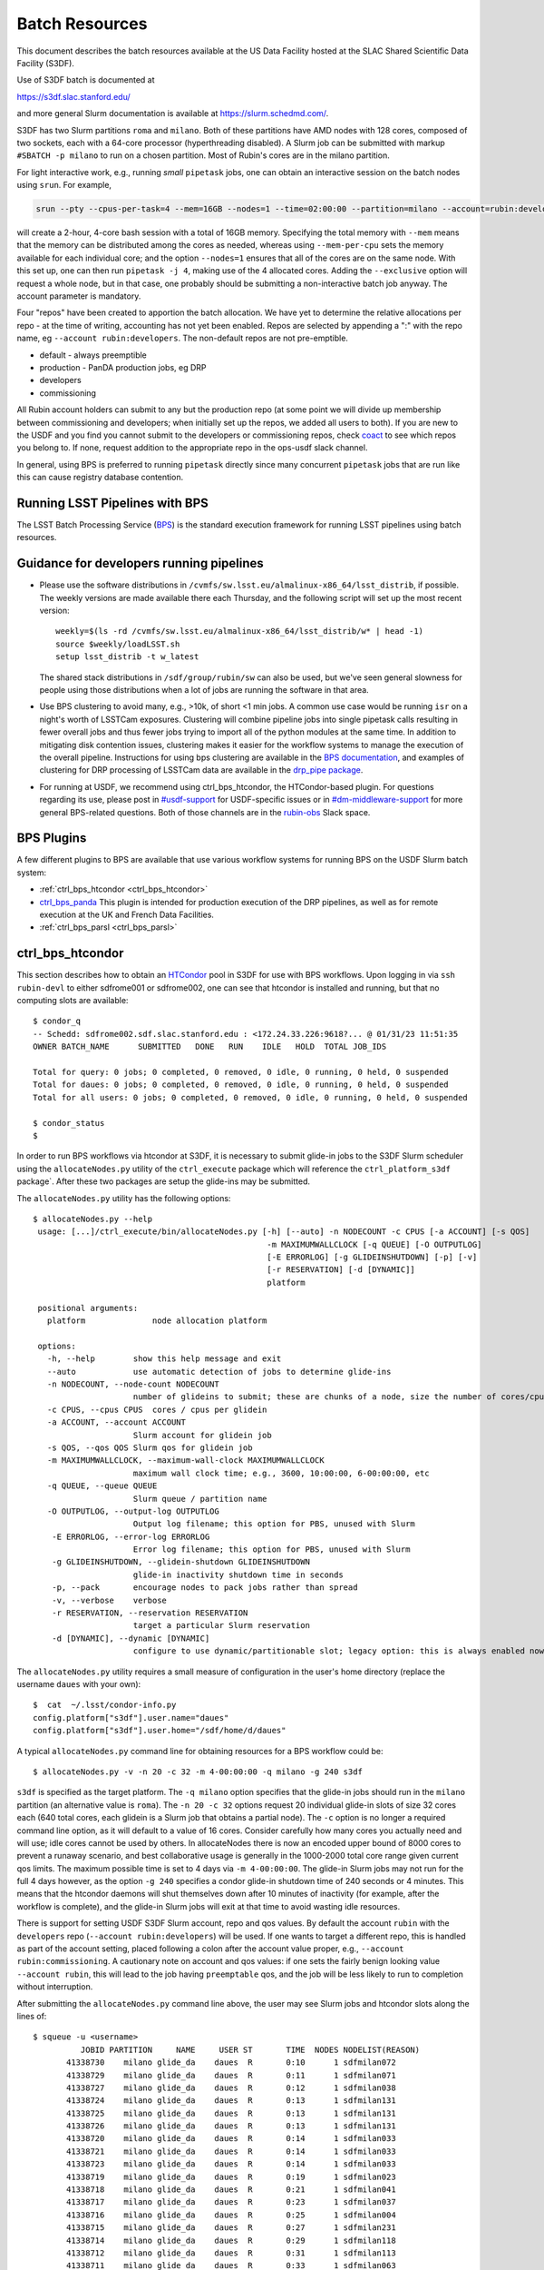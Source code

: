 #################
Batch Resources
#################

This document describes the batch resources available at the US Data Facility hosted at the SLAC Shared Scientific Data Facility (S3DF).

Use of S3DF batch is documented at

https://s3df.slac.stanford.edu/

and more general Slurm documentation is available at https://slurm.schedmd.com/.

S3DF has two Slurm partitions ``roma`` and ``milano``. Both of these partitions have AMD nodes with 128 cores, composed of two sockets, each with a 64-core processor (hyperthreading disabled).
A Slurm job can be submitted with markup ``#SBATCH -p milano`` to run on a chosen partition. Most of Rubin's cores are in the milano partition.

For light interactive work, e.g., running *small* ``pipetask`` jobs, one can obtain an interactive session on the batch nodes using ``srun``.  For example,

.. code-block:: bash
   :name: srun-interactive-example

   srun --pty --cpus-per-task=4 --mem=16GB --nodes=1 --time=02:00:00 --partition=milano --account=rubin:developers bash 

will create a 2-hour, 4-core bash session with a total of 16GB memory.  Specifying the total memory with ``--mem`` means that the memory can be distributed among the cores as needed, whereas using ``--mem-per-cpu`` sets the memory available for each individual core; and the option ``--nodes=1`` ensures that all of the cores are on the same node.  With this set up, one can then run ``pipetask -j 4``, making use of the 4 allocated cores.  Adding the ``--exclusive`` option will request a whole node, but in that case, one probably should be submitting a non-interactive batch job anyway. The account parameter is mandatory.

Four "repos" have been created to apportion the batch allocation. We have yet to determine the relative allocations per repo - at the time of writing, accounting has not yet been enabled. Repos are selected by appending a ":" with the repo name, eg ``--account rubin:developers``. The non-default repos are not pre-emptible.

- default - always preemptible
- production - PanDA production jobs, eg DRP
- developers
- commissioning

All Rubin account holders can submit to any but the production repo (at some point we will divide up membership between commissioning and developers; when initially set up the repos, we added all users to both). If you are new to the USDF and you find you cannot submit to the developers or commissioning repos, check `coact <https://coact.slac.stanford.edu/repos/info>`__ to see which repos you belong to. If none, request addition to the appropriate repo in the ops-usdf slack channel.

In general, using BPS is preferred to running ``pipetask`` directly since many concurrent ``pipetask`` jobs that are run like this can cause registry database contention.

Running LSST Pipelines with BPS
===============================
The LSST Batch Processing Service (`BPS <https://github.com/lsst/ctrl_bps>`__) is the standard execution framework for running LSST pipelines using batch resources.

Guidance for developers running pipelines
=========================================
- Please use the software distributions in
  ``/cvmfs/sw.lsst.eu/almalinux-x86_64/lsst_distrib``, if possible.  The weekly versions are made available there each Thursday, and the following script will set up the most recent version::

   weekly=$(ls -rd /cvmfs/sw.lsst.eu/almalinux-x86_64/lsst_distrib/w* | head -1)
   source $weekly/loadLSST.sh
   setup lsst_distrib -t w_latest

  The shared stack distributions in ``/sdf/group/rubin/sw`` can also be used, but we've seen general slowness for people using those distributions when a lot of jobs are running the software in that area.
- Use BPS clustering to avoid many, e.g., >10k, of short <1 min jobs.  A common use case would be running ``isr`` on a night's worth of LSSTCam exposures.  Clustering will combine pipeline jobs into single pipetask calls resulting in fewer overall jobs and thus fewer jobs trying to import all of the python modules at the same time.  In addition to mitigating disk contention issues, clustering makes it easier for the workflow systems to manage the execution of the overall pipeline.  Instructions for using bps clustering are available in the `BPS documentation <https://pipelines.lsst.io/modules/lsst.ctrl.bps/quickstart.html#clustering>`__, and examples of clustering for DRP processing of LSSTCam data are available in the `drp_pipe package <https://github.com/lsst/drp_pipe/blob/main/bps/clustering/LSSTCam/DRP-clustering.yaml>`__.
- For running at USDF, we recommend using ctrl_bps_htcondor, the HTCondor-based plugin.  For questions regarding its use, please post in `#usdf-support <https://app.slack.com/client/T02SVMGU4/C082C6R9JQ1>`__ for USDF-specific issues or in `#dm-middleware-support <https://app.slack.com/client/T02SVMGU4/C08CANY4B6H>`__ for more general BPS-related questions.  Both of those channels are in the `rubin-obs <https://rubin-obs.slack.com>`__ Slack space.


BPS Plugins
===========
A few different plugins to BPS are available that use various workflow systems for running BPS on the USDF Slurm batch system:

- :ref:`ctrl_bps_htcondor <ctrl_bps_htcondor>`
- `ctrl_bps_panda <https://panda.lsst.io/>`__  This plugin is intended for production execution of the DRP pipelines, as well as for remote execution at the UK and French Data Facilities.
- :ref:`ctrl_bps_parsl <ctrl_bps_parsl>`

.. _ctrl_bps_htcondor:

ctrl_bps_htcondor 
=================
This section describes how to obtain an `HTCondor <https://htcondor.org>`__ pool in S3DF for use with BPS workflows.  Upon logging in via ``ssh rubin-devl`` to either sdfrome001 or sdfrome002, one can see that htcondor is installed and running, but that no computing slots are available::

   $ condor_q
   -- Schedd: sdfrome002.sdf.slac.stanford.edu : <172.24.33.226:9618?... @ 01/31/23 11:51:35
   OWNER BATCH_NAME      SUBMITTED   DONE   RUN    IDLE   HOLD  TOTAL JOB_IDS

   Total for query: 0 jobs; 0 completed, 0 removed, 0 idle, 0 running, 0 held, 0 suspended
   Total for daues: 0 jobs; 0 completed, 0 removed, 0 idle, 0 running, 0 held, 0 suspended
   Total for all users: 0 jobs; 0 completed, 0 removed, 0 idle, 0 running, 0 held, 0 suspended

   $ condor_status
   $

In order to run BPS workflows via htcondor at S3DF, it is necessary to submit glide-in jobs to the S3DF Slurm scheduler using the ``allocateNodes.py`` utility of the ``ctrl_execute`` package which will reference the ``ctrl_platform_s3df`` package`.
After these two packages are setup the glide-ins may be submitted.

The ``allocateNodes.py`` utility has the following options::

   $ allocateNodes.py --help
    usage: [...]/ctrl_execute/bin/allocateNodes.py [-h] [--auto] -n NODECOUNT -c CPUS [-a ACCOUNT] [-s QOS] 
                                                    -m MAXIMUMWALLCLOCK [-q QUEUE] [-O OUTPUTLOG] 
                                                    [-E ERRORLOG] [-g GLIDEINSHUTDOWN] [-p] [-v]
                                                    [-r RESERVATION] [-d [DYNAMIC]]
                                                    platform

    positional arguments:
      platform              node allocation platform

    options:
      -h, --help        show this help message and exit
      --auto            use automatic detection of jobs to determine glide-ins
      -n NODECOUNT, --node-count NODECOUNT
                        number of glideins to submit; these are chunks of a node, size the number of cores/cpus
      -c CPUS, --cpus CPUS  cores / cpus per glidein
      -a ACCOUNT, --account ACCOUNT
                        Slurm account for glidein job
      -s QOS, --qos QOS Slurm qos for glidein job
      -m MAXIMUMWALLCLOCK, --maximum-wall-clock MAXIMUMWALLCLOCK
                        maximum wall clock time; e.g., 3600, 10:00:00, 6-00:00:00, etc
      -q QUEUE, --queue QUEUE
                        Slurm queue / partition name
      -O OUTPUTLOG, --output-log OUTPUTLOG
                        Output log filename; this option for PBS, unused with Slurm
       -E ERRORLOG, --error-log ERRORLOG
                        Error log filename; this option for PBS, unused with Slurm
       -g GLIDEINSHUTDOWN, --glidein-shutdown GLIDEINSHUTDOWN
                        glide-in inactivity shutdown time in seconds
       -p, --pack       encourage nodes to pack jobs rather than spread
       -v, --verbose    verbose
       -r RESERVATION, --reservation RESERVATION
                        target a particular Slurm reservation
       -d [DYNAMIC], --dynamic [DYNAMIC]
                        configure to use dynamic/partitionable slot; legacy option: this is always enabled now

The ``allocateNodes.py`` utility requires a small measure of configuration in the user's home directory (replace the username ``daues`` with your own)::

   $  cat  ~/.lsst/condor-info.py
   config.platform["s3df"].user.name="daues"
   config.platform["s3df"].user.home="/sdf/home/d/daues"

A typical ``allocateNodes.py`` command line for obtaining resources for a BPS workflow could be::

   $ allocateNodes.py -v -n 20 -c 32 -m 4-00:00:00 -q milano -g 240 s3df

``s3df`` is specified as the target platform. 
The ``-q milano`` option specifies that the glide-in jobs should run in the ``milano`` partition (an alternative value is ``roma``).
The ``-n 20 -c 32`` options request 20 individual glide-in slots of size 32 cores each (640 total cores, each glidein is a Slurm job that obtains a partial node).
The ``-c`` option is no longer a required command line option, as it will default to a value of 16 cores.
Consider carefully how many cores you actually need and will use; idle cores cannot be used by others.
In allocateNodes there is now an encoded upper bound of 8000 cores to prevent a runaway scenario, and best collaborative usage 
is generally in the 1000-2000 total core range given current qos limits.
The maximum possible time is set to 4 days via ``-m 4-00:00:00``.
The glide-in Slurm jobs may not run for the full 4 days however, as the option ``-g 240`` specifies a
condor glide-in shutdown time of 240 seconds or 4 minutes. This means that the htcondor daemons will shut themselves 
down after 10 minutes of inactivity (for example, after the workflow is complete), and the glide-in Slurm jobs 
will exit at that time to avoid wasting idle resources. 

There is support for setting USDF S3DF Slurm account, repo and qos values. By default the account ``rubin`` 
with the ``developers`` repo (``--account rubin:developers``) will be used. 
If one wants to target a different repo, this is 
handled as part of the account setting, placed following a colon after the account value proper, 
e.g., ``--account rubin:commissioning``.  A cautionary note on account and qos values: if one sets 
the fairly benign looking value ``--account rubin``, this will lead to the job having ``preemptable`` qos, 
and the job will be less likely to run to completion without interruption. 

After submitting the ``allocateNodes.py`` command line above, the user may see Slurm jobs and htcondor slots along the lines of::

   $ squeue -u <username>
             JOBID PARTITION     NAME     USER ST       TIME  NODES NODELIST(REASON)
          41338730    milano glide_da    daues  R       0:10      1 sdfmilan072
          41338729    milano glide_da    daues  R       0:11      1 sdfmilan071
          41338727    milano glide_da    daues  R       0:12      1 sdfmilan038
          41338724    milano glide_da    daues  R       0:13      1 sdfmilan131
          41338725    milano glide_da    daues  R       0:13      1 sdfmilan131
          41338726    milano glide_da    daues  R       0:13      1 sdfmilan131
          41338720    milano glide_da    daues  R       0:14      1 sdfmilan033
          41338721    milano glide_da    daues  R       0:14      1 sdfmilan033
          41338723    milano glide_da    daues  R       0:14      1 sdfmilan033
          41338719    milano glide_da    daues  R       0:19      1 sdfmilan023
          41338718    milano glide_da    daues  R       0:21      1 sdfmilan041
          41338717    milano glide_da    daues  R       0:23      1 sdfmilan037
          41338716    milano glide_da    daues  R       0:25      1 sdfmilan004
          41338715    milano glide_da    daues  R       0:27      1 sdfmilan231
          41338714    milano glide_da    daues  R       0:29      1 sdfmilan118
          41338712    milano glide_da    daues  R       0:31      1 sdfmilan113
          41338711    milano glide_da    daues  R       0:33      1 sdfmilan063
          41338708    milano glide_da    daues  R       0:35      1 sdfmilan070
          41338709    milano glide_da    daues  R       0:35      1 sdfmilan070
          41338710    milano glide_da    daues  R       0:35      1 sdfmilan070

   $ condor_status -constraint 'regexp("daues", Name)'
   Name                                                OpSys      Arch   State     Activity LoadAv Mem     ActvtyTime

   slot_daues_11594_1@sdfmilan004.sdf.slac.stanford.edu   LINUX      X86_64 Unclaimed  Idle      0.000 131072  0+00:00:00
   slot_daues_14389_1@sdfmilan023.sdf.slac.stanford.edu   LINUX      X86_64 Unclaimed  Idle      0.000 131072  0+00:00:00
   slot_daues_25857_1@sdfmilan033.sdf.slac.stanford.edu   LINUX      X86_64 Unclaimed  Idle      0.000 131072  0+00:00:00
   slot_daues_30890_1@sdfmilan033.sdf.slac.stanford.edu   LINUX      X86_64 Unclaimed  Idle      0.000 131072  0+00:00:00
   slot_daues_32717_1@sdfmilan033.sdf.slac.stanford.edu   LINUX      X86_64 Unclaimed  Idle      0.000 131072  0+00:00:00
   slot_daues_24186_1@sdfmilan037.sdf.slac.stanford.edu   LINUX      X86_64 Unclaimed  Idle      0.000 131072  0+00:00:00
   slot_daues_192_1@sdfmilan038.sdf.slac.stanford.edu     LINUX      X86_64 Unclaimed  Idle      0.000 131072  0+00:00:00
   slot_daues_30129_1@sdfmilan041.sdf.slac.stanford.edu   LINUX      X86_64 Unclaimed  Idle      0.000 131072  0+00:00:00
   slot_daues_18578_1@sdfmilan063.sdf.slac.stanford.edu   LINUX      X86_64 Unclaimed  Idle      0.000 131072  0+00:00:00
   slot_daues_29865_1@sdfmilan070.sdf.slac.stanford.edu   LINUX      X86_64 Unclaimed  Idle      0.000 131072  0+00:00:00
   slot_daues_30427_1@sdfmilan070.sdf.slac.stanford.edu   LINUX      X86_64 Unclaimed  Idle      0.000 131072  0+00:00:00
   slot_daues_31288_1@sdfmilan070.sdf.slac.stanford.edu   LINUX      X86_64 Unclaimed  Idle      0.000 131072  0+00:00:00
   slot_daues_13464_1@sdfmilan071.sdf.slac.stanford.edu   LINUX      X86_64 Unclaimed  Idle      0.000 131072  0+00:00:00
   slot_daues_28680_1@sdfmilan072.sdf.slac.stanford.edu   LINUX      X86_64 Unclaimed  Idle      0.000 131072  0+00:00:00
   slot_daues_31387_1@sdfmilan113.sdf.slac.stanford.edu   LINUX      X86_64 Unclaimed  Idle      0.000 131072  0+00:00:00
   slot_daues_30410_1@sdfmilan118.sdf.slac.stanford.edu   LINUX      X86_64 Unclaimed  Idle      0.000 131072  0+00:00:00
   slot_daues_7514_1@sdfmilan131.sdf.slac.stanford.edu    LINUX      X86_64 Unclaimed  Idle      0.000 131072  0+00:00:00
   slot_daues_15251_1@sdfmilan131.sdf.slac.stanford.edu   LINUX      X86_64 Unclaimed  Idle      0.000 131072  0+00:00:00
   slot_daues_19639_1@sdfmilan131.sdf.slac.stanford.edu   LINUX      X86_64 Unclaimed  Idle      0.000 131072  0+00:00:00
   slot_daues_18815_1@sdfmilan231.sdf.slac.stanford.edu   LINUX      X86_64 Unclaimed  Idle      0.000 131072  0+00:00:00

               Total Owner Claimed Unclaimed Matched Preempting  Drain Backfill BkIdle

   X86_64/LINUX     20     0       0         20       0          0      0        0      0

          Total     20     0       0         20       0          0      0        0      0

The htcondor slots will have a label with the username, so that one user's glide-ins may be distinguished from another's.  In this case the glide-in slots are partial node 32-core chunks, and so more than one slot can appear on a given node. The decision as to whether to request full nodes or partial nodes would depend on the general load on the cluster, i.e., if the cluster is populated with other numerous single core jobs that partially fill nodes, it will be necessary to request partial nodes to acquire available resources.
Larger ``-c`` values (and hence smaller ``-n`` values for the same total number of cores) will entail less process overhead, but there may be inefficient unused cores within a slot/"node", and slots may be harder to schedule. The ``-c`` option has a default value of 16. 

The ``allocateNodes.py`` utility is set up to be run in a maintenance or cron type manner, where reissuing the exact same command line request for 20 glide-ins will not directly issue 20 additional glide-ins. Rather ``allocateNodes.py`` will strive to maintain 20 glide-ins for the workflow, checking to see if that number of glide-ins are in the queue, and resubmit any missing glide-ins that may have exited due to lulls in activity within the workflow.

With htcondor slots present and visible with ``condor_status``, one may proceed with running ``ctrl_bps`` ``ctrl_bps_htcondor`` workflows. 

Usage of the ``ctrl_bps_htcondor`` plugin and module has been extensively documented at

https://pipelines.lsst.io/modules/lsst.ctrl.bps.htcondor/userguide.html

For running at S3DF, the following ``site`` specification can be used in the BPS configuration file:

.. code-block:: yaml
   :name: bps-htcondor-site-config

   site:
     s3df:
       profile:
         condor:
           +Walltime: 7200

allocateNodes auto
------------------

The ``ctrl_execute`` package now provides an ``allocateNodes --auto`` mode in which the user 1) does not have to specify the number of glideins to run and 2) does not have to specify the size of the glideins. This mode is not the default, and must be explicitly invoked. In this mode the user's idle jobs in the htcondor queue will be detected and an appropriate number of glideins submitted. The current version of ``allocateNodes --auto`` works with BPS workflows exclusively and the ``-c`` option is ignored. ``allocateNodes --auto`` searches for "large" jobs (taken to be larger than 16 cores or equivalent memory) and for each of the large jobs a customized glidein is created and submitted; for smaller jobs 16 core glideins will be submitted in the quantity needed. At this stage of development the ``allocateNodes --auto`` is used in conjunction with a bash script that runs alongside a BPS workflow or workflows.  The script will invoke ``allocateNodes --auto`` at regular intervals to submit the number of glideins needed by the workflow(s) at the particular time.  A sample ``service.sh`` script is::

    #!/bin/bash
    export LSST_TAG=w_2024_08
    MAXNODES=20
    lsstsw_root=/sdf/group/rubin/sw
    source ${lsstsw_root}/loadLSST.bash
    setup -v lsst_distrib -t ${LSST_TAG}
 
    # Loop for a long time, executing "allocateNodes auto" every 10 minutes.
    for i in {1..500}
    do
        allocateNodes.py --auto --account rubin:developers -n ${MAXNODES} -m 4-00:00:00 -q milano -g 240 s3df
        sleep 600
    done

On the ``allocateNodes --auto`` command line the option ``-n`` no longer specifies the desired number of glideins, but rather specifies an upper bound. allocateNodes itself has an upper bound on resource usage of 8000 cores, but the user may constrain resource utilization further with this setting. For general batch jobs, this should usually be at most 100-150. For jobs using the embargo repo, this should be at most 20.

There are two time scales in the script above. The first is the glidein shutdown with inactivity time ``-g 240``. This can be fairly short (here 240 seconds / four minutes) to avoid idle cpus, since new glideins will be resubmitted for the user if needed in later cycles. The second time scale is the sleep time ``sleep 600``. This provides the frequency with which to run allocateNodes, and a typical time scale is 600 seconds / ten minutes. With each invocation queries are made to the htcondor schedd and the Slurm scheduler, so it is best not run with unnecessary frequency. Each invocation of allocateNodes queries the htcondor schedd on the current development machine (e.g., ``sdfrome002``).

After the workflow is complete all of the glideins will expire and the ``service.sh`` process can be removed with Ctrl-C, killing the process, etc.  If a user has executed a ``bps submit`` and acquired resources via the ``service.sh`` / ``allocateNodes`` and everything is running, but then wishes to terminate everything, how best to proceed? A good path is to issue a ``bps cancel``, which would take the precise form ``bps cancel --id <condor ID or path to run submit dir (including timestamp)>``. After the cancel all htcondor jobs will be terminated soon, and the glideins will become idle and expire shortly after the glidein shutdown time with inactivity. The last item that might remain is to stop the ``service.sh`` script, as described above.  For the future we are investigating if BPS itself can manage the allocateNodes auto invocations that a workflow requires, eliminating the need for the user to manage the ``service.sh`` script. 

.. _ctrl_bps_parsl:

ctrl_bps_parsl
==============
The `ctrl_bps_parsl <https://github.com/lsst/ctrl_bps_parsl/>`__ package uses the `Parsl parallel programming library <https://parsl-project.org/>`__ to enable running on HPC resources.  This plugin can also be configured for running on a single node, such as a laptop, which is useful for testing and development.  An `earlier version <https://github.com/LSSTDESC/gen3_workflow/>`__ of this plugin was developed by DESC and has been used extensively by DESC at `NERSC <https://www.nersc.gov/>`__, `CC-IN2P3 <https://cc.in2p3.fr/en/>`__, and `CSD3 <https://www.hpc.cam.ac.uk/high-performance-computing>`__ for running the LSST Science Pipelines at scale.  The ctrl_bps_parsl package `README <https://github.com/lsst/ctrl_bps_parsl#readme>`__ has further details about the history, development, and usage of this plugin.   The `README  <https://github.com/lsst/ctrl_bps_parsl#readme>`__ also has instructions for installing Parsl for use with the LSST Science Pipelines code.

There are nominally four different site configuration classes in ctrl_bps_parsl that can be used for running BPS jobs on the SLAC S3DF cluster.  Here is an example BPS configuration file that illustrates possible configurations for each one:

.. code-block:: yaml
   :name: bps-parsl-config-example

   pipelineYaml: "${DRP_PIPE_DIR}/ingredients/LSSTCam-imSim/DRP.yaml"

   wmsServiceClass: lsst.ctrl.bps.parsl.ParslService
   computeSite: local

   parsl:
     log_level: INFO

   site:
     local:
       class: lsst.ctrl.bps.parsl.sites.Local
       cores: 8
     slurm:
       class: lsst.ctrl.bps.parsl.sites.Slurm
       nodes: 2
       walltime: 2:00:00     # This is 2 hours
       cores_per_node: 100
       qos: normal
       scheduler_options: |
         #SBATCH --partition=roma
         #SBATCH --exclusive
     triple_slurm:
       class: lsst.ctrl.bps.parsl.sites.TripleSlurm
       nodes: 1
       cores_per_node: 100
       qos: normal
       small_memory: 2.0     # Units are GB
       medium_memory: 4.0
       large_memory: 8.0
       small_walltime: 10.0   # Units are hours
       medium_walltime: 10.0
       large_walltime: 40.0
     work_queue:
       class: lsst.ctrl.bps.parsl.sites.work_queue.LocalSrunWorkQueue
       worker_options: "--memory=480000"   # work_queue expects memory in MB
       nodes_per_block: 10

Different configurations are listed, with user-provided labels, under the ``site`` section, and the configuration that's used in the actual BPS submission is specified in the ``computeSite`` field via one of those labels.

Monitoring of the pipetask job progress can be enabled by adding the lines

.. code-block:: yaml
   :name: enable-parsl-monitoring

       monitorEnable: true
       monitorFilename: runinfo/monitoring.db

to the desired ``site`` subsection.  The ``monitorFilename`` field specifies the name of the sqlite3 file into which the Parsl workflow tracking information is written.  Parsl has a web-app for displaying the monitoring information, and installation of the packages needed to support that web-app are described in the ctrl_bps_parsl `README <https://github.com/lsst/ctrl_bps_parsl#parsl-with-monitoring-support>`__.  This `python module <https://github.com/LSSTDESC/gen3_workflow/blob/master/python/desc/gen3_workflow/query_workflow.py>`__ provides an example for reading the info from that monitoring database.

.. note::

  As of 2022-09-27, the ``parsl`` module and its dependencies are only available at S3DF via the CVMFS distributions of ``lsst_distrib`` for weekly ``w_2022_37`` and later.  However, the modules needed for Parsl *monitoring* are not available in the CVMFS distributions.  They can be installed in ``~/.local`` with the following commands::

   $ source /cvmfs/sw.lsst.eu/linux-x86_64/lsst_distrib/w_2022_39/loadLSST-ext.bash
   $ setup lsst_distrib
   $ pip install 'parsl[monitoring]' --user
   $ pip uninstall sqlalchemy

  The ``pip uninstall sqlalchemy`` command is needed since the ``pip install 'parsl[monitoring]'`` command installs an earlier version of ``sqlalchemy`` that's incompatible with ``lsst_distrib``.


.. tip::

  Weekly releases ``w_2025_11`` and later are exclusively built on AlmaLinux instead of CentOS 7. They can be found under ``/cvmfs/sw.lsst.eu/almalinux-x86_64/lsst_distrib/`` (note the ``almalinux-x86_64`` instead of ``linux-x86_64`` in the path).

Notes on each of the example configurations follow (Each class listed below lives in the ``lsst.ctrl.bps.parsl.sites`` namespace):

Local
-----
This class should be used for running on a single node.  The ``cores`` field should be set to the number of cores that will be reserved for running the individual ``pipetask`` commands, with one core allocated per pipetask job.  For example, a ``Local`` configuration can be used in an interactive Slurm session obtained using ``srun``

.. prompt:: bash

   srun --pty --cpus-per-task=8 --mem-per-cpu=4G --time=01:00:00 --partition=roma bash

Note that the ``--cpus-per-task`` matches the number of ``cores`` in the ``local`` config.

Slurm
-----
This class uses a generic Slurm site configuration that can, in principle, be used with any Slurm submission system.

In the above example, an allocation of 2 nodes with at least 100 cores per node is requested.   Various ``sbatch`` options can be passed to slurm via the ``scheduler_options`` entry.  In the above example, we've chosen the ``roma`` partition at S3DF and requested exclusive use of the nodes.

The ``bps submit <bps config yaml>`` command will have Parsl submit a pilot job request to the Slurm queues, and once the pilot job starts, Parsl will run the pipetask jobs on that allocation.  Meanwhile, the ``bps submit`` command will continue to run on the user's command line, outputting various log messages from BPS and Parsl.   The ``Slurm`` configuration class uses Parsl's `HighThroughputExecutor <https://parsl.readthedocs.io/en/stable/stubs/parsl.executors.HighThroughputExecutor.html#parsl.executors.HighThroughputExecutor>`__ to manage the job execution on the allocated nodes, assigning one core per pipetask job.  An important caveat is that the per-pipetask memory requests provided by the BPS config are ignored, so if the average memory per pipetask exceeds 4GB and all of the cores on a S3DF batch node are running, an out-of-memory error will occur, and the Slurm job will terminate.  The ``TripleSlurm`` and ``LocalSrunWorkQueue`` configuration classes provide ways of handling the per-pipetask memory requests.

A useful feature of this class is that it uses the `sbatch <https://slurm.schedmd.com/sbatch.html#OPT_singleton>`__ ``--dependency=singleton`` option to schedule a Slurm job that is able to begin execution as soon as the previous job (with the same job name and user) finishes.  This way long running pipelines need not request a single, long (and difficult to schedule) allocation at the outset and can instead use a series of smaller allocations as needed.

TripleSlurm
-----------
This configuration provides three ``HighThroughputExecutors``, each with different memory limits for the pipetask jobs that are run on them.  In the above example, each executor assigns the specified memory per core, and accordingly limits the number of available cores for running jobs given the total memory per node.  Pipetask jobs that request less than 2GB of memory will be run on the "small" allocation; jobs that request between 2GB and 4GB of memory will be run on the "medium" allocation; and all other jobs will be run on the "large" allocation.  Despite the segregation into small, medium, and large memory requests, there is still the risk of jobs that request more than 8GB on average causing the "large" allocation to suffer an out-of-memory error.

work_queue.LocalSrunWorkQueue
-----------------------------
The ``LocalSrunWorkQueue`` configuration class uses Parsl's `WorkQueueExecutor <https://parsl.readthedocs.io/en/stable/stubs/parsl.executors.WorkQueueExecutor.html#parsl.executors.WorkQueueExecutor>`__ to manage the resource requests by the individual pipetask jobs.   It uses the `work_queue <https://cctools.readthedocs.io/en/stable/work_queue/>`__ module to keep track of overall resource usage in the allocation and launches jobs when and where the needed resources are available.

In this class, a Parsl `LocalProvider <https://parsl.readthedocs.io/en/stable/stubs/parsl.providers.LocalProvider.html#parsl.providers.LocalProvider>`__ manages the resources from within the allocation itself, and so the procedure for running with this class differs from the Slurm-based classes in that the user is responsible for submitting the pilot job using ``sbatch`` command and running the ``bps submit`` command within the submission script.  In the pilot job, one of the nodes serves as the Parsl "submission node" and runs the pipetask jobs on the available nodes (including the submission node) using the Slurm ``srun`` command.   Here is an example submission script with the sbatch options set to match the ``work_queue`` configuration shown above:

.. code-block:: bash
   :name: sbatch-work-queue-example

   #!/bin/bash

   #SBATCH --nodes=10
   #SBATCH --exclusive
   #SBATCH --time=02:00:00

   cd <working_dir>
   source /cvmfs/sw.lsst.eu/almalinux-x86_64/lsst_distrib/w_2025_26/loadLSST-ext.bash
   setup lsst_distrib
   <other setup commands>
   bps submit <bps yaml file>

Since the Parsl-plugin and other processes running on the submission node have their own memory requirements, one should set the memory available per node to a value somewhat smaller than the total memory capacity.  This is done with the ``worker_options: "--memory=480000"`` option, where memory is in units of MB.  This memory limit applies to all of the nodes in the allocation, so for Slurm jobs that request a large number of nodes, e.g., more than ~20, it would be more efficient to set aside a single node on which to run the ``bps submit`` command and use the other nodes as "worker" nodes.  This can be accomplished by prepending ``srun`` to the ``bps`` command in the Slurm batch script:

.. code-block:: bash
   :name: sbatch-work-queue-srun-example

   srun bps submit <bps yaml file>

In this case, one should set ``#SBATCH --nodes=N`` so that ``N`` is one greater than the ``nodes_per_block`` value in the BPS config entry.

To use this class, the ``work_queue`` module must be installed.  That module is available from the `cctools toolkit <https://cctools.readthedocs.io/en/stable/>`__, which is itself available from conda-forge.
